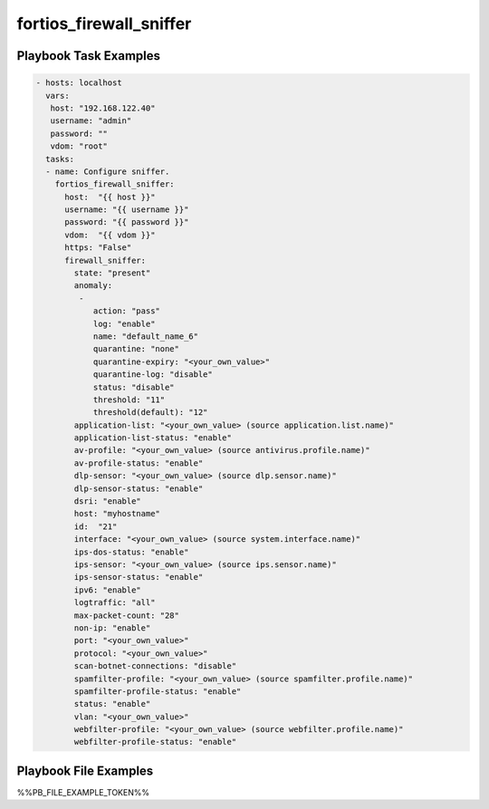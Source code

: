 ========================
fortios_firewall_sniffer
========================


Playbook Task Examples
----------------------

.. code-block:: yaml

    - hosts: localhost
      vars:
       host: "192.168.122.40"
       username: "admin"
       password: ""
       vdom: "root"
      tasks:
      - name: Configure sniffer.
        fortios_firewall_sniffer:
          host:  "{{ host }}"
          username: "{{ username }}"
          password: "{{ password }}"
          vdom:  "{{ vdom }}"
          https: "False"
          firewall_sniffer:
            state: "present"
            anomaly:
             -
                action: "pass"
                log: "enable"
                name: "default_name_6"
                quarantine: "none"
                quarantine-expiry: "<your_own_value>"
                quarantine-log: "disable"
                status: "disable"
                threshold: "11"
                threshold(default): "12"
            application-list: "<your_own_value> (source application.list.name)"
            application-list-status: "enable"
            av-profile: "<your_own_value> (source antivirus.profile.name)"
            av-profile-status: "enable"
            dlp-sensor: "<your_own_value> (source dlp.sensor.name)"
            dlp-sensor-status: "enable"
            dsri: "enable"
            host: "myhostname"
            id:  "21"
            interface: "<your_own_value> (source system.interface.name)"
            ips-dos-status: "enable"
            ips-sensor: "<your_own_value> (source ips.sensor.name)"
            ips-sensor-status: "enable"
            ipv6: "enable"
            logtraffic: "all"
            max-packet-count: "28"
            non-ip: "enable"
            port: "<your_own_value>"
            protocol: "<your_own_value>"
            scan-botnet-connections: "disable"
            spamfilter-profile: "<your_own_value> (source spamfilter.profile.name)"
            spamfilter-profile-status: "enable"
            status: "enable"
            vlan: "<your_own_value>"
            webfilter-profile: "<your_own_value> (source webfilter.profile.name)"
            webfilter-profile-status: "enable"



Playbook File Examples
----------------------

%%PB_FILE_EXAMPLE_TOKEN%%


